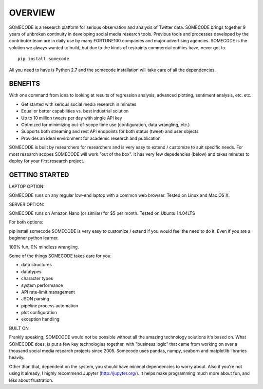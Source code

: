 OVERVIEW
========================================

SOMECODE is a research platform for serious observation and analysis of Twitter data. SOMECODE brings together 9 years of unbroken continuity in developing social media research tools. Previous tools and processes developed by the contributor team are in daily use by many FORTUNE100 companies and major advertising agencies. SOMECODE is the solution we always wanted to build, but due to the kinds of restraints commercial entities have, never got to. ::

    pip install somecode

All you need to have is Python 2.7 and the somecode installation will take care of all the dependencies. 

BENEFITS
--------

With one command from idea to looking at results of regression analysis, advanced plotting, sentiment analysis, etc. etc.

- Get started with serious social media research in minutes
- Equal or better capabilities vs. best industrial solution
- Up to 10 million tweets per day with single API key
- Optmized for minimizing out-of-scope time use (configuration, data wrangling, etc.)
- Supports both streaming and rest API endpoints for both status (tweet) and user objects
- Provides an ideal environment for academic research and publication

SOMECODE is built by researchers for researchers and is very easy to extend / customize to suit specific needs. For most research scopes SOMECODE will work "out of the box". It has very few depedencies (below) and takes minutes to deploy for your first research project.

GETTING STARTED
---------------

LAPTOP OPTION:

SOMECODE runs on any regular low-end laptop with a common web browser. Tested on Linux and Mac OS X.

SERVER OPTION:

SOMECODE runs on Amazon Nano (or similar) for $5 per month. Tested on Ubuntu 14.04LTS

For both options:

pip install somecode 
SOMECODE is very easy to customize / extend if you would feel the need to do it. Even if you are a beginner python learner.

100% fun, 0% mindless wrangling.

Some of the things SOMECODE takes care for you:

- data structures
- datatypes
- character types
- system performance
- API rate-limit management
- JSON parsing
- pipeline process automation
- plot configuration
- exception handling

BUILT ON

Frankly speaking, SOMECODE would not be possible without all the amazing technology solutions it's based on. What SOMECODE does, is put a few key technologies together, with "business logic" that came from working on over a thousand social media research projects since 2005. Somecode uses pandas, numpy, seaborn and matplotlib libraries heavily.

Other than that, dependent on the system, you should have minimal dependencies to worry about. Also if you're not using it already, I highly recommend Jupyter (http://jupyter.org/). It helps make programming much more about fun, and less about frustration.
